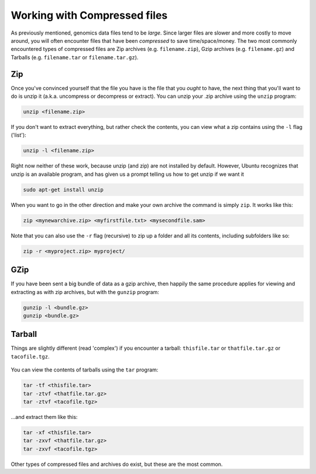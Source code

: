 Working with Compressed files
=============================

As previously mentioned, genomics data files tend to be *large*. Since
larger files are slower and more costly to move around, you will often
encounter files that have been *compressed* to save time/space/money.
The two most commonly encountered types of compressed files are Zip
archives (e.g. ``filename.zip``), Gzip archives (e.g. ``filename.gz``)
and Tarballs (e.g. ``filename.tar`` or ``filename.tar.gz``).

Zip 
-----------------

Once you've convinced yourself that the file you have is the file that
you *ought* to have, the next thing that you'll want to do is unzip it
(a.k.a. uncompress or decompress or extract). You can unzip your .zip
archive using the ``unzip`` program:

.. code:: bash

    unzip <filename.zip>

If you don't want to extract everything, but rather check the contents,
you can view what a zip contains using the ``-l`` flag ('list'):

.. code:: bash

    unzip -l <filename.zip>

Right now neither of these work, because unzip (and zip) are not
installed by default. However, Ubuntu recognizes that unzip is an
available program, and has given us a prompt telling us how to get unzip
if we want it

.. code:: bash

    sudo apt-get install unzip

When you want to go in the other direction and make your own archive the
command is simply ``zip``. It works like this:

.. code:: bash

    zip <mynewarchive.zip> <myfirstfile.txt> <mysecondfile.sam>

Note that you can also use the ``-r`` flag (recursive) to zip up a
folder and all its contents, including subfolders like so:

.. code:: bash

    zip -r <myproject.zip> myproject/

GZip
-----------------

If you have been sent a big bundle of data as a gzip archive, then
happily the same procedure applies for viewing and extracting as with
zip archives, but with the ``gunzip`` program:

.. code:: bash

    gunzip -l <bundle.gz>
    gunzip <bundle.gz>

Tarball
-----------------

Things are slightly different (read 'complex') if you encounter a
tarball: ``thisfile.tar`` or ``thatfile.tar.gz`` or ``tacofile.tgz``.

.. figure:: http://imgs.xkcd.com/comics/tar.png
   :alt: I'm so sorry...

You can view the contents of tarballs using the ``tar`` program:

.. code:: bash

    tar -tf <thisfile.tar>
    tar -ztvf <thatfile.tar.gz>
    tar -ztvf <tacofile.tgz>

...and extract them like this:

.. code:: bash

    tar -xf <thisfile.tar>
    tar -zxvf <thatfile.tar.gz>
    tar -zxvf <tacofile.tgz>

Other types of compressed files and archives do exist, but these are the
most common.
